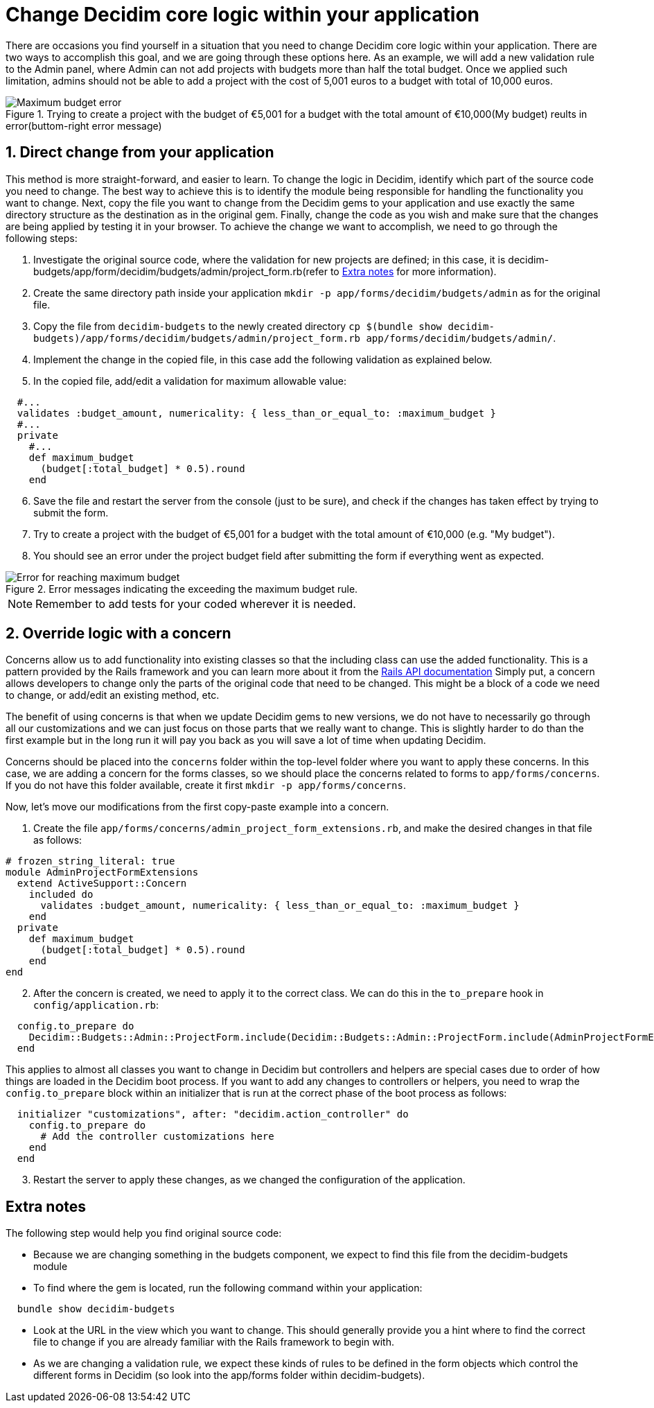 = Change Decidim core logic within your application

There are occasions you find yourself in a situation that you need to change Decidim core logic within your application. There are two ways to accomplish this goal, and we are going through these options here.
As an example, we will add a new validation rule to the Admin panel, where Admin can not add projects with budgets more than half the total budget. Once we applied such limitation, admins should not be able to add a project with the cost of 5,001 euros to a budget with total of 10,000 euros.

[#maximum-budget-rule]
.Trying to create a project with the budget of €5,001 for a budget with the total amount of €10,000(My budget) reults in error(buttom-right error message)

image::maximum_budget.png[Maximum budget error]

==  1. Direct change from your application

This method is more straight-forward, and easier to learn. To change the logic in Decidim, identify which part of the source code you need to change. The best way to achieve this is to identify the module being responsible for handling the functionality you want to change. Next, copy the file you want to change from the Decidim gems to your application and use exactly the same directory structure as the destination as in the original gem. Finally, change the code as you wish and make sure that the changes are being applied by testing it in your browser.
To achieve the change we want to accomplish, we need to go through the following steps:

. Investigate the original source code, where the validation for new projects are defined; in this case, it is decidim-budgets/app/form/decidim/budgets/admin/project_form.rb(refer to xref:#explanation[Extra notes] for more information).
. Create the same directory path inside your application `mkdir -p app/forms/decidim/budgets/admin` as for the original file.
. Copy the file from `decidim-budgets` to the newly created directory `cp $(bundle show decidim-budgets)/app/forms/decidim/budgets/admin/project_form.rb app/forms/decidim/budgets/admin/`.
. Implement the change in the copied file, in this case add the following validation as explained below.
. In the copied file, add/edit a validation for maximum allowable value:
[source,ruby]
----
  #...
  validates :budget_amount, numericality: { less_than_or_equal_to: :maximum_budget }
  #...
  private
    #...
    def maximum_budget
      (budget[:total_budget] * 0.5).round
    end
----
[start=6]
. Save the file and restart the server from the console (just to be sure), and check if the changes has taken effect by trying to submit the form.
. Try to create a project with the budget of €5,001 for a budget with the total amount of €10,000 (e.g. "My budget").
. You should see an error under the project budget field after submitting the form if everything went as expected.

[#maximum-budget-error]
.Error messages indicating the exceeding the maximum budget rule.

image::error_max_budget.png[Error for reaching maximum budget]
NOTE: Remember to add tests for your coded wherever it is needed.

== 2. Override logic with a concern

Concerns allow us to add functionality into existing classes so that the including class can use the added functionality. This is a pattern provided by the Rails framework and you can learn more about it from the https://api.rubyonrails.org/classes/ActiveSupport/Concern.html[Rails API documentation]
Simply put, a concern allows developers to change only the parts of the original code that need to be changed. This might be a block of a code we need to change, or add/edit an existing method, etc.

The benefit of using concerns is that when we update Decidim gems to new versions, we do not have to necessarily go through all our customizations and we can just focus on those parts that we really want to change. This is slightly harder to do than the first example but in the long run it will pay you back as you will save a lot of time when updating Decidim.

Concerns should be placed into the `concerns` folder within the top-level folder where you want to apply these concerns. In this case, we are adding a concern for the forms classes, so we should place the concerns related to forms to `app/forms/concerns`. If you do not have this folder available, create it first `mkdir -p app/forms/concerns`.

Now, let's move our modifications from the first copy-paste example into a concern.

. Create the file `app/forms/concerns/admin_project_form_extensions.rb`, and make the desired changes in that file as follows:
[source,ruby]
----
# frozen_string_literal: true
module AdminProjectFormExtensions
  extend ActiveSupport::Concern
    included do
      validates :budget_amount, numericality: { less_than_or_equal_to: :maximum_budget }
    end
  private
    def maximum_budget
      (budget[:total_budget] * 0.5).round
    end
end
----
[start=2]
. After the concern is created, we need to apply it to the correct class. We can do this in the `to_prepare` hook in `config/application.rb`:
[source,ruby]
----
  config.to_prepare do
    Decidim::Budgets::Admin::ProjectForm.include(Decidim::Budgets::Admin::ProjectForm.include(AdminProjectFormExtensions)
  end
----
This applies to almost all classes you want to change in Decidim but controllers and helpers are special cases due to order of how things are loaded in the Decidim boot process. If you want to add any changes to controllers or helpers, you need to wrap the `config.to_prepare` block within an initializer that is run at the correct phase of the boot process as follows:
[source,ruby]
----
  initializer "customizations", after: "decidim.action_controller" do
    config.to_prepare do
      # Add the controller customizations here
    end
  end
----
[start=3]
. Restart the server to apply these changes, as we changed the configuration of the application.

[#explanation]
== Extra notes

The following step would help you find original source code:

* Because we are changing something in the budgets component, we expect to find this file from the decidim-budgets module
* To find where the gem is located, run the following command within your application:

[source,ruby]
----
  bundle show decidim-budgets
----

* Look at the URL in the view which you want to change. This should generally provide you a hint where to find the correct file to change if you are already familiar with the Rails framework to begin with.
* As we are changing a validation rule, we expect these kinds of rules to be defined in the form objects which control the different forms in Decidim (so look into the app/forms folder within decidim-budgets).

